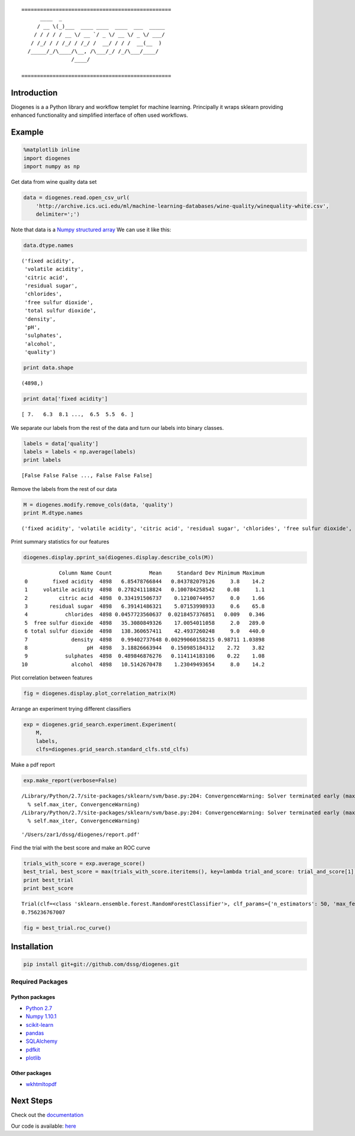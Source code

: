 ::

    ================================================
          ____  _                                 
         / __ \(_)___  ____ ____  ____  ___  _____
        / / / / / __ \/ __ `/ _ \/ __ \/ _ \/ ___/
       / /_/ / / /_/ / /_/ /  __/ / / /  __(__  ) 
      /_____/_/\____/\__, /\___/_/ /_/\___/____/  
                    /____/                        

    ================================================


------------
Introduction
------------

Diogenes is a a Python library and workflow templet for machine learning.
Principally it wraps sklearn providing enhanced functionality and simplified 
interface of often used workflows. 

-------
Example
-------

.. code:: python

    %matplotlib inline
    import diogenes
    import numpy as np
Get data from wine quality data set

.. code:: python

    data = diogenes.read.open_csv_url(
        'http://archive.ics.uci.edu/ml/machine-learning-databases/wine-quality/winequality-white.csv',
        delimiter=';')
Note that data is a `Numpy structured
array <http://docs.scipy.org/doc/numpy/user/basics.rec.html>`__ We can
use it like this:

.. code:: python

    data.dtype.names

.. parsed-literal::

    ('fixed acidity',
     'volatile acidity',
     'citric acid',
     'residual sugar',
     'chlorides',
     'free sulfur dioxide',
     'total sulfur dioxide',
     'density',
     'pH',
     'sulphates',
     'alcohol',
     'quality')

.. code:: python

    print data.shape

.. parsed-literal::

    (4898,)

.. code:: python

    print data['fixed acidity']

.. parsed-literal::

    [ 7.   6.3  8.1 ...,  6.5  5.5  6. ]

We separate our labels from the rest of the data and turn our labels
into binary classes.

.. code:: python

    labels = data['quality']
    labels = labels < np.average(labels)
    print labels

.. parsed-literal::

    [False False False ..., False False False]

Remove the labels from the rest of our data

.. code:: python

    M = diogenes.modify.remove_cols(data, 'quality')
    print M.dtype.names

.. parsed-literal::

    ('fixed acidity', 'volatile acidity', 'citric acid', 'residual sugar', 'chlorides', 'free sulfur dioxide', 'total sulfur dioxide', 'density', 'pH', 'sulphates', 'alcohol')

Print summary statistics for our features

.. code:: python

    diogenes.display.pprint_sa(diogenes.display.describe_cols(M))

.. parsed-literal::

                Column Name Count            Mean     Standard Dev Minimum Maximum
     0        fixed acidity  4898   6.85478766844   0.843782079126     3.8    14.2
     1     volatile acidity  4898  0.278241118824   0.100784258542    0.08     1.1
     2          citric acid  4898  0.334191506737    0.12100744957     0.0    1.66
     3       residual sugar  4898   6.39141486321    5.07153998933     0.6    65.8
     4            chlorides  4898 0.0457723560637  0.0218457376851   0.009   0.346
     5  free sulfur dioxide  4898   35.3080849326    17.0054011058     2.0   289.0
     6 total sulfur dioxide  4898   138.360657411    42.4937260248     9.0   440.0
     7              density  4898   0.99402737648 0.00299060158215 0.98711 1.03898
     8                   pH  4898   3.18826663944   0.150985184312    2.72    3.82
     9            sulphates  4898  0.489846876276   0.114114183106    0.22    1.08
    10              alcohol  4898   10.5142670478    1.23049493654     8.0    14.2

Plot correlation between features

.. code:: python

    fig = diogenes.display.plot_correlation_matrix(M)


.. image:: doc/notebooks/README_files/README_14_0.png

Arrange an experiment trying different classifiers

.. code:: python

    exp = diogenes.grid_search.experiment.Experiment(
        M,
        labels,
        clfs=diogenes.grid_search.standard_clfs.std_clfs)
Make a pdf report

.. code:: python

    exp.make_report(verbose=False)

.. parsed-literal::

    /Library/Python/2.7/site-packages/sklearn/svm/base.py:204: ConvergenceWarning: Solver terminated early (max_iter=1000).  Consider pre-processing your data with StandardScaler or MinMaxScaler.
      % self.max_iter, ConvergenceWarning)
    /Library/Python/2.7/site-packages/sklearn/svm/base.py:204: ConvergenceWarning: Solver terminated early (max_iter=1000).  Consider pre-processing your data with StandardScaler or MinMaxScaler.
      % self.max_iter, ConvergenceWarning)

.. parsed-literal::

    '/Users/zar1/dssg/diogenes/report.pdf'

Find the trial with the best score and make an ROC curve

.. code:: python

    trials_with_score = exp.average_score()
    best_trial, best_score = max(trials_with_score.iteritems(), key=lambda trial_and_score: trial_and_score[1])
    print best_trial
    print best_score

.. parsed-literal::

    Trial(clf=<class 'sklearn.ensemble.forest.RandomForestClassifier'>, clf_params={'n_estimators': 50, 'max_features': 'sqrt', 'n_jobs': 1, 'max_depth': 7}, subset=<class 'diogenes.grid_search.subset.SubsetNoSubset'>, subset_params={}, cv=<class 'sklearn.cross_validation.KFold'>, cv_params={})
    0.756236767007

.. code:: python

    fig = best_trial.roc_curve()

.. image:: doc/notebooks/README_files/README_21_0.png

------------
Installation
------------

.. code:: bash

    pip install git+git://github.com/dssg/diogenes.git

Required Packages
=================

Python packages
---------------
- `Python 2.7 <https://www.python.org/>`_
- `Numpy 1.10.1 <http://www.numpy.org/>`_
- `scikit-learn <http://scikit-learn.org/stable/>`_
- `pandas <http://pandas.pydata.org/>`_
- `SQLAlchemy <http://www.sqlalchemy.org/>`_
- `pdfkit <https://github.com/pdfkit/pdfkit>`_
- `plotlib <http://matplotlib.org/>`_

Other packages
--------------

- `wkhtmltopdf <http://wkhtmltopdf.org/>`_

----------
Next Steps
----------

Check out the `documentation <http://dssg.github.io/diogenes>`_

Our code is available: `here <https://github.com/dssg/diogenes>`_

